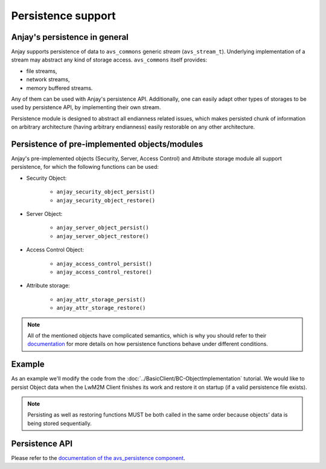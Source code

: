 ..
   Copyright 2017-2022 AVSystem <avsystem@avsystem.com>
   AVSystem Anjay LwM2M SDK
   All rights reserved.

   Licensed under the AVSystem-5-clause License.
   See the attached LICENSE file for details.

Persistence support
===================

.. highlight:: c

Anjay's persistence in general
------------------------------

Anjay supports persistence of data to ``avs_commons`` generic `stream`
(``avs_stream_t``). Underlying implementation of a stream may
abstract any kind of storage access. ``avs_commons`` itself provides:

- file streams,
- network streams,
- memory buffered streams.

Any of them can be used with Anjay's persistence API. Additionally, one
can easily adapt other types of storages to be used by persistence API,
by implementing their own stream.

Persistence module is designed to abstract all endianness related issues,
which makes persisted chunk of information on arbitrary architecture
(having arbitrary endianness) easily restorable on any other architecture.

Persistence of pre-implemented objects/modules
----------------------------------------------

Anjay's pre-implemented objects (Security, Server, Access Control) and Attribute
storage module all support persistence, for which the following functions can be
used:

- Security Object:

   * ``anjay_security_object_persist()``
   * ``anjay_security_object_restore()``

- Server Object:

   * ``anjay_server_object_persist()``
   * ``anjay_server_object_restore()``

- Access Control Object:

   * ``anjay_access_control_persist()``
   * ``anjay_access_control_restore()``

- Attribute storage:

   * ``anjay_attr_storage_persist()``
   * ``anjay_attr_storage_restore()``

.. note::
    All of the mentioned objects have complicated semantics, which is why you
    should refer to their `documentation <../api/index.html>`_ for more details
    on how persistence functions behave under different conditions.

Example
-------

As an example we'll modify the code from the
:doc:`../BasicClient/BC-ObjectImplementation` tutorial. We would like to persist
Object data when the LwM2M Client finishes its work and restore it on startup
(if a valid persistence file exists).

.. snippet-source:: examples/tutorial/AT-Persistence/src/main.c

    #define PERSISTENCE_FILENAME "at2-persistence.dat"

    int persist_objects(anjay_t *anjay) {
        avs_log(tutorial, INFO, "Persisting objects to %s", PERSISTENCE_FILENAME);

        avs_stream_t *file_stream =
                avs_stream_file_create(PERSISTENCE_FILENAME, AVS_STREAM_FILE_WRITE);

        if (!file_stream) {
            avs_log(tutorial, ERROR, "Could not open file for writing");
            return -1;
        }

        int result = -1;

        if (avs_is_err(anjay_security_object_persist(anjay, file_stream))) {
            avs_log(tutorial, ERROR, "Could not persist Security Object");
            goto finish;
        }

        if (avs_is_err(anjay_server_object_persist(anjay, file_stream))) {
            avs_log(tutorial, ERROR, "Could not persist Server Object");
            goto finish;
        }

        if (avs_is_err(anjay_attr_storage_persist(anjay, file_stream))) {
            avs_log(tutorial, ERROR, "Could not persist LwM2M attribute storage");
            goto finish;
        }

        result = 0;
    finish:
        avs_stream_cleanup(&file_stream);
        return result;
    }

.. snippet-source:: examples/tutorial/AT-Persistence/src/main.c

    int restore_objects_if_possible(anjay_t *anjay) {
        avs_log(tutorial, INFO, "Attempting to restore objects from persistence");
        int result;

        errno = 0;
        if ((result = access(PERSISTENCE_FILENAME, F_OK))) {
            switch (errno) {
            case ENOENT:
            case ENOTDIR:
                // no persistence file means there is nothing to restore
                return 1;
            default:
                // some other unpredicted error
                return result;
            }
        } else if ((result = access(PERSISTENCE_FILENAME, R_OK))) {
            // most likely file is just not readable
            return result;
        }

        avs_stream_t *file_stream =
                avs_stream_file_create(PERSISTENCE_FILENAME, AVS_STREAM_FILE_READ);

        if (!file_stream) {
            return -1;
        }

        result = -1;

        if (avs_is_err(anjay_security_object_restore(anjay, file_stream))) {
            avs_log(tutorial, ERROR, "Could not restore Security Object");
            goto finish;
        }

        if (avs_is_err(anjay_server_object_restore(anjay, file_stream))) {
            avs_log(tutorial, ERROR, "Could not restore Server Object");
            goto finish;
        }

        if (avs_is_err(anjay_attr_storage_restore(anjay, file_stream))) {
            avs_log(tutorial, ERROR, "Could not restore LwM2M attribute storage");
            goto finish;
        }

        result = 0;
    finish:
        avs_stream_cleanup(&file_stream);
        return result;
    }

.. note::
    Persisting as well as restoring functions MUST be both called in the same
    order because objects' data is being stored sequentially.

Persistence API
---------------

Please refer to the `documentation of the avs_persistence component
<https://github.com/AVSystem/avs_commons/blob/master/include_public/avsystem/commons/avs_persistence.h>`_.
